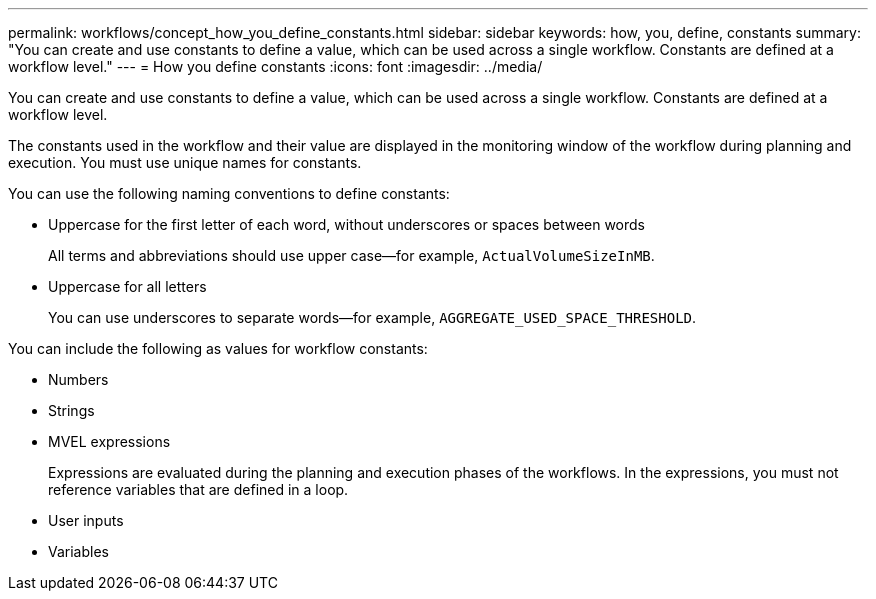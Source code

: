 ---
permalink: workflows/concept_how_you_define_constants.html
sidebar: sidebar
keywords: how, you, define, constants
summary: "You can create and use constants to define a value, which can be used across a single workflow. Constants are defined at a workflow level."
---
= How you define constants
:icons: font
:imagesdir: ../media/

[.lead]
You can create and use constants to define a value, which can be used across a single workflow. Constants are defined at a workflow level.

The constants used in the workflow and their value are displayed in the monitoring window of the workflow during planning and execution. You must use unique names for constants.

You can use the following naming conventions to define constants:

* Uppercase for the first letter of each word, without underscores or spaces between words
+
All terms and abbreviations should use upper case--for example, `ActualVolumeSizeInMB`.

* Uppercase for all letters
+
You can use underscores to separate words--for example, `AGGREGATE_USED_SPACE_THRESHOLD`.

You can include the following as values for workflow constants:

* Numbers
* Strings
* MVEL expressions
+
Expressions are evaluated during the planning and execution phases of the workflows. In the expressions, you must not reference variables that are defined in a loop.

* User inputs
* Variables
